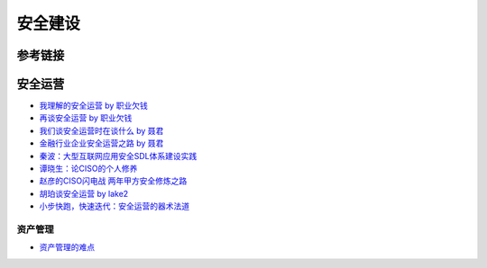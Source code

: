 安全建设
========================================

参考链接
----------------------------------------

安全运营
----------------------------------------
- `我理解的安全运营 by 职业欠钱 <https://zhuanlan.zhihu.com/p/39467201>`_
- `再谈安全运营 by 职业欠钱 <https://zhuanlan.zhihu.com/p/84591095>`_
- `我们谈安全运营时在谈什么 by 聂君 <https://mp.weixin.qq.com/s?__biz=MzIzMTAzNzUxMQ==&mid=2652893616&idx=1&sn=6738a4e33050ed084d1535196aec6061>`_
- `金融行业企业安全运营之路 by 聂君 <https://36kr.com/p/1721236635649>`_
- `秦波：大型互联网应用安全SDL体系建设实践 <https://mp.weixin.qq.com/s?__biz=MzI2MjQ1NTA4MA==&mid=2247485062&idx=1&sn=94c9fa40edef6de0ea46c453405e3687>`_
- `谭晓生：论CISO的个人修养 <https://mp.weixin.qq.com/s?__biz=MzI2MjQ1NTA4MA==&mid=2247485405&idx=1&sn=bda9283329f6db15d69d4cdf37c609d2>`_
- `赵彦的CISO闪电战 两年甲方安全修炼之路 <https://www.freebuf.com/articles/es/200024.html>`_
- `胡珀谈安全运营 by lake2 <https://mp.weixin.qq.com/s?__biz=MzI2MjQ1NTA4MA==&mid=2247484735&idx=1&sn=02e06dd84ee0322dd2f9fe761b244013>`_
- `小步快跑，快速迭代：安全运营的器术法道 <https://mp.weixin.qq.com/s/rc6X5SlsoRp6s7RCEZ67mA>`_

资产管理
~~~~~~~~~~~~~~~~~~~~~~~~~~~~~~~~~~~~~~~~
- `资产管理的难点 <https://mp.weixin.qq.com/s?__biz=MzA5MDY3MzMyOQ==&mid=2649439751&idx=1&sn=18ac49aff75ee4b1433e429df56ba44b>`_
